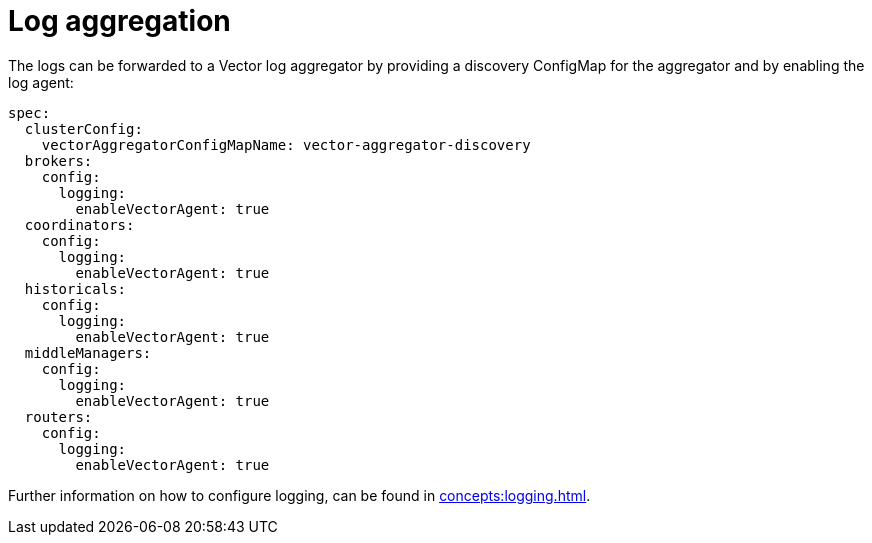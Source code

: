 = Log aggregation
:description: Forward logs to a Vector aggregator by enabling the log agent and specifying a discovery ConfigMap.

The logs can be forwarded to a Vector log aggregator by providing a discovery ConfigMap for the aggregator and by enabling the log agent:

[source,yaml]
----
spec:
  clusterConfig:
    vectorAggregatorConfigMapName: vector-aggregator-discovery
  brokers:
    config:
      logging:
        enableVectorAgent: true
  coordinators:
    config:
      logging:
        enableVectorAgent: true
  historicals:
    config:
      logging:
        enableVectorAgent: true
  middleManagers:
    config:
      logging:
        enableVectorAgent: true
  routers:
    config:
      logging:
        enableVectorAgent: true
----

Further information on how to configure logging, can be found in xref:concepts:logging.adoc[].

